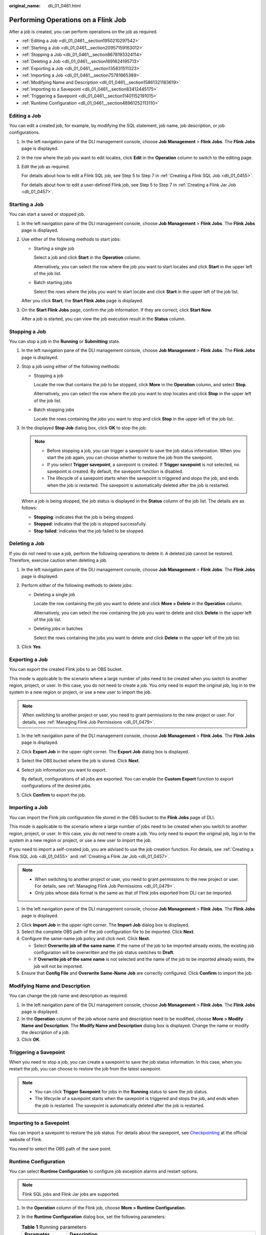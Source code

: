 :original_name: dli_01_0461.html

.. _dli_01_0461:

Performing Operations on a Flink Job
====================================

After a job is created, you can perform operations on the job as required.

-  :ref:`Editing a Job <dli_01_0461__section1950210297542>`
-  :ref:`Starting a Job <dli_01_0461__section20957159163012>`
-  :ref:`Stopping a Job <dli_01_0461__section8678193324114>`
-  :ref:`Deleting a Job <dli_01_0461__section1691624195713>`
-  :ref:`Exporting a Job <dli_01_0461__section135831511323>`
-  :ref:`Importing a Job <dli_01_0461__section75781665389>`
-  :ref:`Modifying Name and Description <dli_01_0461__section15861321183619>`
-  :ref:`Importing to a Savepoint <dli_01_0461__section83412445175>`
-  :ref:`Triggering a Savepoint <dli_01_0461__section11401152191015>`
-  :ref:`Runtime Configuration <dli_01_0461__section48961252113110>`

.. _dli_01_0461__section1950210297542:

Editing a Job
-------------

You can edit a created job, for example, by modifying the SQL statement, job name, job description, or job configurations.

#. In the left navigation pane of the DLI management console, choose **Job Management** > **Flink Jobs**. The **Flink Jobs** page is displayed.

#. In the row where the job you want to edit locates, click **Edit** in the **Operation** column to switch to the editing page.

#. Edit the job as required.

   For details about how to edit a Flink SQL job, see Step 5 to Step 7 in :ref:`Creating a Flink SQL Job <dli_01_0455>`.

   For details about how to edit a user-defined Flink job, see Step 5 to Step 7 in :ref:`Creating a Flink Jar Job <dli_01_0457>`.

.. _dli_01_0461__section20957159163012:

Starting a Job
--------------

You can start a saved or stopped job.

#. In the left navigation pane of the DLI management console, choose **Job Management** > **Flink Jobs**. The **Flink Jobs** page is displayed.

#. Use either of the following methods to start jobs:

   -  Starting a single job

      Select a job and click **Start** in the **Operation** column.

      Alternatively, you can select the row where the job you want to start locates and click **Start** in the upper left of the job list.

   -  Batch starting jobs

      Select the rows where the jobs you want to start locate and click **Start** in the upper left of the job list.

   After you click **Start**, the **Start Flink Jobs** page is displayed.

3. On the **Start Flink Jobs** page, confirm the job information. If they are correct, click **Start Now**.

   After a job is started, you can view the job execution result in the **Status** column.

.. _dli_01_0461__section8678193324114:

Stopping a Job
--------------

You can stop a job in the **Running** or **Submitting** state.

#. In the left navigation pane of the DLI management console, choose **Job Management** > **Flink Jobs**. The **Flink Jobs** page is displayed.

#. Stop a job using either of the following methods:

   -  Stopping a job

      Locate the row that contains the job to be stopped, click **More** in the **Operation** column, and select **Stop**.

      Alternatively, you can select the row where the job you want to stop locates and click **Stop** in the upper left of the job list.

   -  Batch stopping jobs

      Locate the rows containing the jobs you want to stop and click **Stop** in the upper left of the job list.

#. In the displayed **Stop Job** dialog box, click **OK** to stop the job.

   .. note::

      -  Before stopping a job, you can trigger a savepoint to save the job status information. When you start the job again, you can choose whether to restore the job from the savepoint.
      -  If you select **Trigger savepoint**, a savepoint is created. If **Trigger savepoint** is not selected, no savepoint is created. By default, the savepoint function is disabled.
      -  The lifecycle of a savepoint starts when the savepoint is triggered and stops the job, and ends when the job is restarted. The savepoint is automatically deleted after the job is restarted.

   When a job is being stopped, the job status is displayed in the **Status** column of the job list. The details are as follows:

   -  **Stopping**: indicates that the job is being stopped.
   -  **Stopped**: indicates that the job is stopped successfully.
   -  **Stop failed**: indicates that the job failed to be stopped.

.. _dli_01_0461__section1691624195713:

Deleting a Job
--------------

If you do not need to use a job, perform the following operations to delete it. A deleted job cannot be restored. Therefore, exercise caution when deleting a job.

#. In the left navigation pane of the DLI management console, choose **Job Management** > **Flink Jobs**. The **Flink Jobs** page is displayed.

2. Perform either of the following methods to delete jobs:

   -  Deleting a single job

      Locate the row containing the job you want to delete and click **More > Delete** in the **Operation** column.

      Alternatively, you can select the row containing the job you want to delete and click **Delete** in the upper left of the job list.

   -  Deleting jobs in batches

      Select the rows containing the jobs you want to delete and click **Delete** in the upper left of the job list.

3. Click **Yes**.

.. _dli_01_0461__section135831511323:

Exporting a Job
---------------

You can export the created Flink jobs to an OBS bucket.

This mode is applicable to the scenario where a large number of jobs need to be created when you switch to another region, project, or user. In this case, you do not need to create a job. You only need to export the original job, log in to the system in a new region or project, or use a new user to import the job.

.. note::

   When switching to another project or user, you need to grant permissions to the new project or user. For details, see :ref:`Managing Flink Job Permissions <dli_01_0479>`.

#. In the left navigation pane of the DLI management console, choose **Job Management** > **Flink Jobs**. The **Flink Jobs** page is displayed.

2. Click **Export Job** in the upper right corner. The **Export Job** dialog box is displayed.

3. Select the OBS bucket where the job is stored. Click **Next**.

4. Select job information you want to export.

   By default, configurations of all jobs are exported. You can enable the **Custom Export** function to export configurations of the desired jobs.

5. Click **Confirm** to export the job.

.. _dli_01_0461__section75781665389:

Importing a Job
---------------

You can import the Flink job configuration file stored in the OBS bucket to the **Flink Jobs** page of DLI.

This mode is applicable to the scenario where a large number of jobs need to be created when you switch to another region, project, or user. In this case, you do not need to create a job. You only need to export the original job, log in to the system in a new region or project, or use a new user to import the job.

If you need to import a self-created job, you are advised to use the job creation function. For details, see :ref:`Creating a Flink SQL Job <dli_01_0455>` and :ref:`Creating a Flink Jar Job <dli_01_0457>`.

.. note::

   -  When switching to another project or user, you need to grant permissions to the new project or user. For details, see :ref:`Managing Flink Job Permissions <dli_01_0479>`.
   -  Only jobs whose data format is the same as that of Flink jobs exported from DLI can be imported.

#. In the left navigation pane of the DLI management console, choose **Job Management** > **Flink Jobs**. The **Flink Jobs** page is displayed.

2. Click **Import Job** in the upper right corner. The **Import Job** dialog box is displayed.
3. Select the complete OBS path of the job configuration file to be imported. Click **Next**.
4. Configure the same-name job policy and click next. Click **Next**.

   -  Select **Overwrite job of the same name**. If the name of the job to be imported already exists, the existing job configuration will be overwritten and the job status switches to **Draft**.
   -  If **Overwrite job of the same name** is not selected and the name of the job to be imported already exists, the job will not be imported.

5. Ensure that **Config File** and **Overwrite Same-Name Job** are correctly configured. Click **Confirm** to import the job.

.. _dli_01_0461__section15861321183619:

Modifying Name and Description
------------------------------

You can change the job name and description as required.

#. In the left navigation pane of the DLI management console, choose **Job Management** > **Flink Jobs**. The **Flink Jobs** page is displayed.
#. In the **Operation** column of the job whose name and description need to be modified, choose **More > Modify Name and Description**. The **Modify Name and Description** dialog box is displayed. Change the name or modify the description of a job.
#. Click **OK**.

.. _dli_01_0461__section11401152191015:

Triggering a Savepoint
----------------------

When you need to stop a job, you can create a savepoint to save the job status information. In this case, when you restart the job, you can choose to restore the job from the latest savepoint.

.. note::

   -  You can click **Trigger Savepoint** for jobs in the **Running** status to save the job status.
   -  The lifecycle of a savepoint starts when the savepoint is triggered and stops the job, and ends when the job is restarted. The savepoint is automatically deleted after the job is restarted.

.. _dli_01_0461__section83412445175:

Importing to a Savepoint
------------------------

You can import a savepoint to restore the job status. For details about the savepoint, see `Checkpointing <https://nightlies.apache.org/flink/flink-docs-release-1.10/dev/stream/state/checkpointing.html>`__ at the official website of Flink.

You need to select the OBS path of the save point.

.. _dli_01_0461__section48961252113110:

Runtime Configuration
---------------------

You can select **Runtime Configuration** to configure job exception alarms and restart options.

.. note::

   Flink SQL jobs and Flink Jar jobs are supported.

#. In the **Operation** column of the Flink job, choose **More > Runtime Configuration**.
#. In the **Runtime Configuration** dialog box, set the following parameters:

   .. table:: **Table 1** Running parameters

      +-------------------------------------+------------------------------------------------------------------------------------------------------------------------------------------------------------------------------------------------------------------------------------------------------+
      | Parameter                           | Description                                                                                                                                                                                                                                          |
      +=====================================+======================================================================================================================================================================================================================================================+
      | Name                                | Job name.                                                                                                                                                                                                                                            |
      +-------------------------------------+------------------------------------------------------------------------------------------------------------------------------------------------------------------------------------------------------------------------------------------------------+
      | Alarm Generation upon Job Exception | Whether to report job exceptions, for example, abnormal job running or exceptions due to an insufficient balance, to users via SMS or email.                                                                                                         |
      |                                     |                                                                                                                                                                                                                                                      |
      |                                     | If this option is selected, you need to set the following parameters:                                                                                                                                                                                |
      |                                     |                                                                                                                                                                                                                                                      |
      |                                     | **SMN Topic**                                                                                                                                                                                                                                        |
      |                                     |                                                                                                                                                                                                                                                      |
      |                                     | Select a user-defined SMN topic. For details about how to customize SMN topics, see **Creating a Topic** in the *Simple Message Notification User Guide*.                                                                                            |
      +-------------------------------------+------------------------------------------------------------------------------------------------------------------------------------------------------------------------------------------------------------------------------------------------------+
      | Auto Restart upon Exception         | Whether to enable automatic restart. If this function is enabled, any job that has become abnormal will be automatically restarted.                                                                                                                  |
      |                                     |                                                                                                                                                                                                                                                      |
      |                                     | If this option is selected, you need to set the following parameters:                                                                                                                                                                                |
      |                                     |                                                                                                                                                                                                                                                      |
      |                                     | -  **Max. Retry Attempts**: maximum number of retry times upon an exception. The unit is times/hour.                                                                                                                                                 |
      |                                     |                                                                                                                                                                                                                                                      |
      |                                     |    -  **Unlimited**: The number of retries is unlimited.                                                                                                                                                                                             |
      |                                     |    -  **Limited**: The number of retries is user-defined.                                                                                                                                                                                            |
      |                                     |                                                                                                                                                                                                                                                      |
      |                                     | -  **Restore Job from Checkpoint**: Restore the job from the saved checkpoint.                                                                                                                                                                       |
      |                                     |                                                                                                                                                                                                                                                      |
      |                                     |    .. note::                                                                                                                                                                                                                                         |
      |                                     |                                                                                                                                                                                                                                                      |
      |                                     |       This parameter cannot be configured for Flink SQL jobs or Flink OpenSource SQL jobs.                                                                                                                                                           |
      |                                     |                                                                                                                                                                                                                                                      |
      |                                     |    If this parameter is selected, you need to set **Checkpoint Path** for Flink Jar jobs.                                                                                                                                                            |
      |                                     |                                                                                                                                                                                                                                                      |
      |                                     |    **Checkpoint Path**: Select the checkpoint saving path. The checkpoint path must be the same as that you set in the application package. Note that the checkpoint path for each job must be unique. Otherwise, the checkpoint cannot be obtained. |
      +-------------------------------------+------------------------------------------------------------------------------------------------------------------------------------------------------------------------------------------------------------------------------------------------------+
